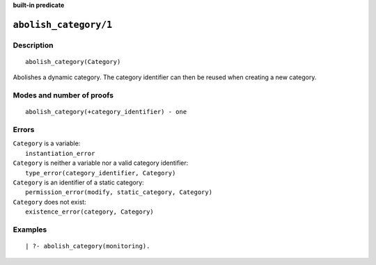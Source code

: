 ..
   This file is part of Logtalk <https://logtalk.org/>  
   SPDX-FileCopyrightText: 1998-2024 Paulo Moura <pmoura@logtalk.org>
   SPDX-License-Identifier: Apache-2.0

   Licensed under the Apache License, Version 2.0 (the "License");
   you may not use this file except in compliance with the License.
   You may obtain a copy of the License at

       http://www.apache.org/licenses/LICENSE-2.0

   Unless required by applicable law or agreed to in writing, software
   distributed under the License is distributed on an "AS IS" BASIS,
   WITHOUT WARRANTIES OR CONDITIONS OF ANY KIND, either express or implied.
   See the License for the specific language governing permissions and
   limitations under the License.


.. rst-class:: align-right

**built-in predicate**

.. index:: pair: abolish_category/1; Built-in predicate
.. _predicates_abolish_category_1:

``abolish_category/1``
======================

Description
-----------

::

   abolish_category(Category)

Abolishes a dynamic category. The category identifier can then be reused when creating a new category.

Modes and number of proofs
--------------------------

::

   abolish_category(+category_identifier) - one

Errors
------

| ``Category`` is a variable:
|     ``instantiation_error``
| ``Category`` is neither a variable nor a valid category identifier:
|     ``type_error(category_identifier, Category)``
| ``Category`` is an identifier of a static category:
|     ``permission_error(modify, static_category, Category)``
| ``Category`` does not exist:
|     ``existence_error(category, Category)``

Examples
--------

::

   | ?- abolish_category(monitoring).

.. seealso::

   :ref:`predicates_category_property_2`,
   :ref:`predicates_create_category_4`,
   :ref:`predicates_current_category_1`
   :ref:`predicates_complements_object_2`,
   :ref:`predicates_extends_category_2_3`,
   :ref:`predicates_imports_category_2_3`
